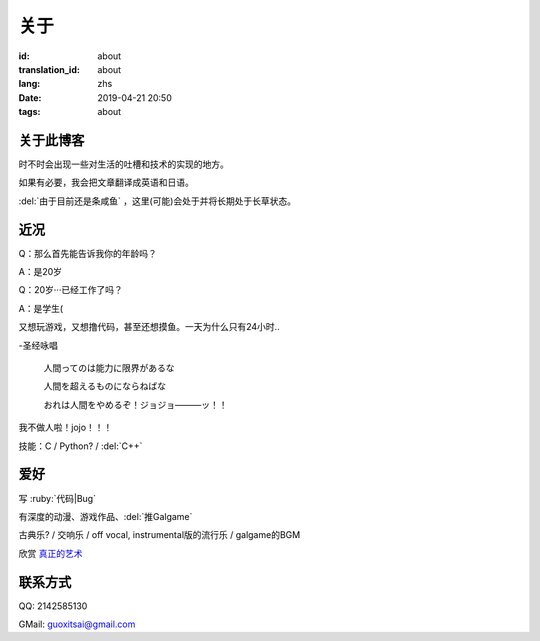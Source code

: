 关于
=========

:id: about
:translation_id: about
:lang: zhs
:date: 2019-04-21 20:50
:tags: about


关于此博客
----------
时不时会出现一些对生活的吐槽和技术的实现的地方。

如果有必要，我会把文章翻译成英语和日语。

:del:`由于目前还是条咸鱼` ，这里(可能)会处于并将长期处于长草状态。

近况
----------

Q：那么首先能告诉我你的年龄吗？

A：是20岁

Q：20岁···已经工作了吗？

A：是学生(

又想玩游戏，又想撸代码，甚至还想摸鱼。一天为什么只有24小时..

-圣经咏唱

    人間ってのは能力に限界があるな

    人間を超えるものにならねばな

    おれは人間をやめるぞ！ジョジョ―――ッ！！

我不做人啦！jojo！！！

技能：C / Python? / :del:`C++`

爱好
----------
写 :ruby:`代码|Bug`

有深度的动漫、游戏作品、:del:`推Galgame`

古典乐? / 交响乐 / off vocal, instrumental版的流行乐 / galgame的BGM

欣赏 `真正的艺术 <https://www.bilibili.com/video/av22293084?from=search&seid=11883145316146581123>`_ 

联系方式
----------
QQ: 2142585130

GMail: `guoxitsai@gmail.com <mailto:guoxitsai@gmail.com>`_

